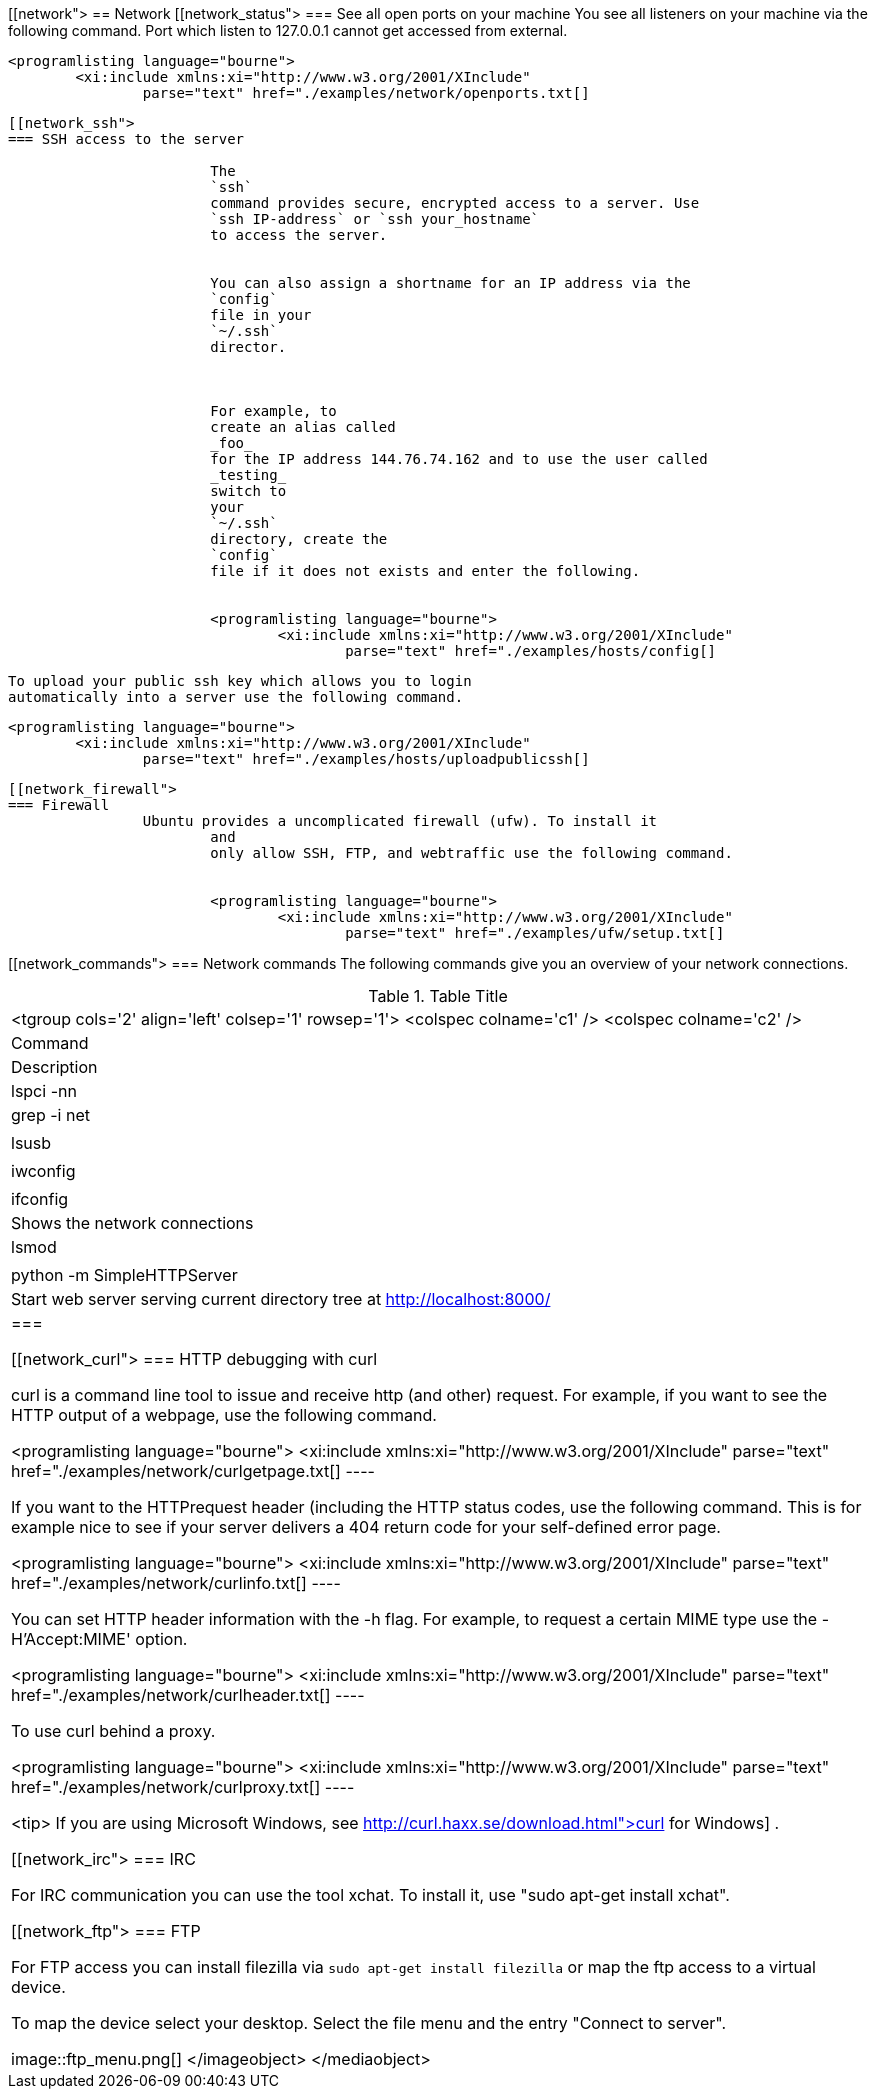 [[network">
== Network
[[network_status">
=== See all open ports on your machine
		You see all listeners on your machine via the following
			command.
			Port which listen to 127.0.0.1 cannot get accessed from
			external.
		
		
			<programlisting language="bourne">
				<xi:include xmlns:xi="http://www.w3.org/2001/XInclude"
					parse="text" href="./examples/network/openports.txt[]
----
		

[[network_ssh">
=== SSH access to the server
		
			The
			`ssh`
			command provides secure, encrypted access to a server. Use
			`ssh IP-address` or `ssh your_hostname`
			to access the server.
		
		
			You can also assign a shortname for an IP address via the
			`config`
			file in your
			`~/.ssh`
			director.
		

		
			For example, to
			create an alias called
			_foo_
			for the IP address 144.76.74.162 and to use the user called
			_testing_
			switch to
			your
			`~/.ssh`
			directory, create the
			`config`
			file if it does not exists and enter the following.
		
		
			<programlisting language="bourne">
				<xi:include xmlns:xi="http://www.w3.org/2001/XInclude"
					parse="text" href="./examples/hosts/config[]
----
		

		
			To upload your public ssh key which allows you to login
			automatically into a server use the following command.
		
		
			<programlisting language="bourne">
				<xi:include xmlns:xi="http://www.w3.org/2001/XInclude"
					parse="text" href="./examples/hosts/uploadpublicssh[]
----
		


[[network_firewall">
=== Firewall
		Ubuntu provides a uncomplicated firewall (ufw). To install it
			and
			only allow SSH, FTP, and webtraffic use the following command.
		
		
			<programlisting language="bourne">
				<xi:include xmlns:xi="http://www.w3.org/2001/XInclude"
					parse="text" href="./examples/ufw/setup.txt[]
----
		



[[network_commands">
=== Network commands
		 The following commands give you an overview of your network
			connections.

.Table Title
|===

			<tgroup cols='2' align='left' colsep='1' rowsep='1'>
				<colspec colname='c1' />
				<colspec colname='c2' />
				
					
|Command
|Description
					
				
				
					
|lspci -nn | grep -i net
						
|
						
					
					
|lsusb

						
|
						
					
					
|iwconfig

						
|
						
					
					
|ifconfig

						
| Shows the network connections
						
					
					
|lsmod
|
					
					
|python -m SimpleHTTPServer
|Start web server serving current directory tree at
							http://localhost:8000/
						
					
				
			
		|===

[[network_curl">
=== HTTP debugging with curl
		
			curl is a command line tool to issue and receive http (and
			other) request. For example, if you want to see the HTTP output of a
			webpage, use the following command.
		
		
			<programlisting language="bourne">
				<xi:include xmlns:xi="http://www.w3.org/2001/XInclude"
					parse="text" href="./examples/network/curlgetpage.txt[]
----
		
		 If you want to the HTTPrequest header (including the HTTP
			status
			codes, use the following command. This is for example nice to
			see if
			your server delivers a 404 return code for your self-defined
			error page.
		
		
			<programlisting language="bourne">
				<xi:include xmlns:xi="http://www.w3.org/2001/XInclude"
					parse="text" href="./examples/network/curlinfo.txt[]
----
		
		
			You can set HTTP header information with the -h flag. For
			example, to request a certain MIME type use the -H'Accept:MIME'
			option.
		
		
			<programlisting language="bourne">
				<xi:include xmlns:xi="http://www.w3.org/2001/XInclude"
					parse="text" href="./examples/network/curlheader.txt[]
----
		

		To use curl behind a proxy.
		
			<programlisting language="bourne">
				<xi:include xmlns:xi="http://www.w3.org/2001/XInclude"
					parse="text" href="./examples/network/curlproxy.txt[]
----
		
		
			<tip>
				If you are using Microsoft Windows, see
				http://curl.haxx.se/download.html">curl for Windows]
				.
			
		

[[network_irc">
=== IRC
		
			For IRC communication you can use the tool xchat. To install it,
			use "sudo apt-get install xchat".
		


[[network_ftp">
=== FTP
		
			For FTP access you can install filezilla via
			`sudo apt-get install filezilla`
			or map the ftp access to a virtual device.
		

		
			To map the device select your desktop. Select the file menu and
			the entry "Connect to server".
		
		
image::ftp_menu.png[]
				</imageobject>
			</mediaobject>
		


